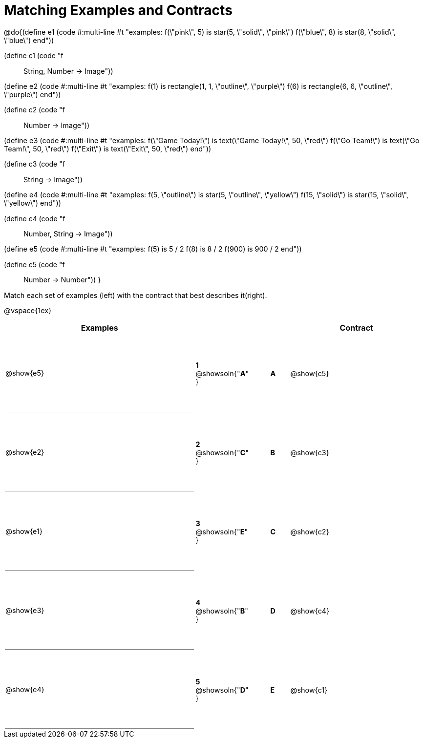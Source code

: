 = Matching Examples and Contracts

++++
<style>
td {height: 120pt;}
p { font-size: 0.9rem;}
div.circleevalsexp, .editbox, .cm-s-scheme {font-size: .75rem;}

td:first-child {border-bottom: 1pt solid gray !important;}

</style>
++++

@do{(define e1
   (code #:multi-line #t
"examples:
  f(\"pink\", 5) is star(5, \"solid\", \"pink\")
  f(\"blue\", 8) is star(8, \"solid\", \"blue\")
end"))

(define c1 (code "f :: String, Number -> Image"))

(define e2
   (code #:multi-line #t
"examples:
  f(1) is
    rectangle(1, 1, \"outline\", \"purple\")
  f(6) is
    rectangle(6, 6, \"outline\", \"purple\")
end"))

(define c2 (code "f :: Number -> Image"))

(define e3
   (code #:multi-line #t
"examples:
  f(\"Game Today!\") is
    text(\"Game Today!\", 50, \"red\")
  f(\"Go Team!\") is
    text(\"Go Team!\", 50, \"red\")
  f(\"Exit\") is
    text(\"Exit\", 50, \"red\")
end"))

(define c3 (code "f :: String -> Image"))

(define e4
   (code #:multi-line #t
"examples:
  f(5, \"outline\") is
    star(5, \"outline\", \"yellow\")
  f(15, \"solid\") is
    star(15, \"solid\", \"yellow\")
end"))

(define c4 (code "f :: Number, String -> Image"))

(define e5
   (code #:multi-line #t
"examples:
  f(5) is 5 / 2
  f(8) is 8 / 2
  f(900) is 900 / 2
end"))


(define c5 (code "f :: Number -> Number"))
}

Match each set of examples (left) with the contract that best describes it(right).

@vspace{1ex}
[cols="<.^10a,^.^2a,1,^.^1a,>.^7a",stripes="none",grid="none",frame="none", options="header"]
|===
|  Examples|                      ||      |Contract
| @show{e5}| *1* @showsoln{"*A*" }|| *A*  | @show{c5}
| @show{e2}| *2* @showsoln{"*C*" }|| *B*  | @show{c3}
| @show{e1}| *3* @showsoln{"*E*" }|| *C*  | @show{c2}
| @show{e3}| *4* @showsoln{"*B*" }|| *D*  | @show{c4}
| @show{e4}| *5* @showsoln{"*D*" }|| *E*  | @show{c1}
|===
